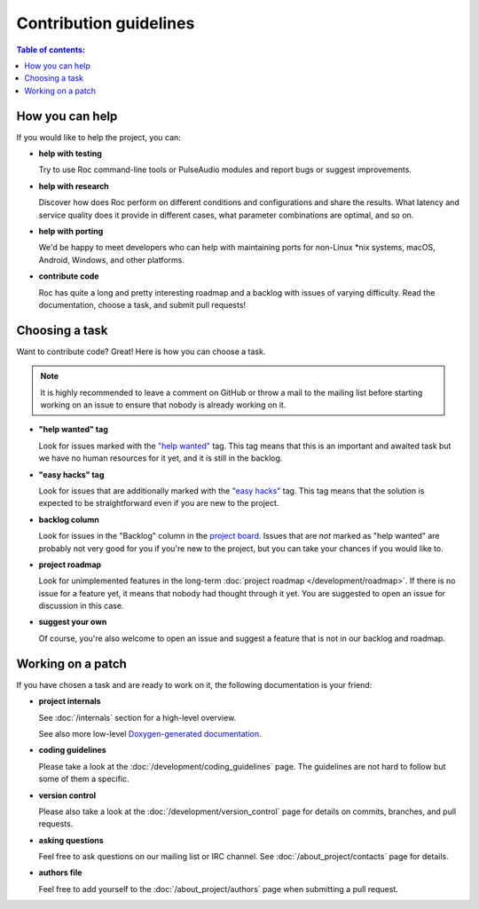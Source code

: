 Contribution guidelines
***********************

.. contents:: Table of contents:
   :local:
   :depth: 1

How you can help
================

If you would like to help the project, you can:

* **help with testing**

  Try to use Roc command-line tools or PulseAudio modules and report bugs or suggest improvements.

* **help with research**

  Discover how does Roc perform on different conditions and configurations and share the results. What latency and service quality does it provide in different cases, what parameter combinations are optimal, and so on.

* **help with porting**

  We'd be happy to meet developers who can help with maintaining ports for non-Linux \*nix systems, macOS, Android, Windows, and other platforms.

* **contribute code**

  Roc has quite a long and pretty interesting roadmap and a backlog with issues of varying difficulty. Read the documentation, choose a task, and submit pull requests!

Choosing a task
===============

Want to contribute code? Great! Here is how you can choose a task.

.. note::

   It is highly recommended to leave a comment on GitHub or throw a mail to the mailing list before starting working on an issue to ensure that nobody is already working on it.

* **"help wanted" tag**

  Look for issues marked with the `"help wanted" <https://github.com/roc-project/roc/labels/help%20wanted>`_ tag. This tag means that this is an important and awaited task but we have no human resources for it yet, and it is still in the backlog.

* **"easy hacks" tag**

  Look for issues that are additionally marked with the `"easy hacks" <https://github.com/roc-project/roc/labels/easy%20hacks>`_ tag. This tag means that the solution is expected to be straightforward even if you are new to the project.

* **backlog column**

  Look for issues in the "Backlog" column in the `project board <https://github.com/roc-project/roc/projects/2>`_. Issues that are *not* marked as "help wanted" are probably not very good for you if you're new to the project, but you can take your chances if you would like to.

* **project roadmap**

  Look for unimplemented features in the long-term :doc:`project roadmap </development/roadmap>`. If there is no issue for a feature yet, it means that nobody had thought through it yet. You are suggested to open an issue for discussion in this case.

* **suggest your own**

  Of course, you're also welcome to open an issue and suggest a feature that is not in our backlog and roadmap.

Working on a patch
==================

If you have chosen a task and are ready to work on it, the following documentation is your friend:

* **project internals**

  See :doc:`/internals` section for a high-level overview.

  See also more low-level `Doxygen-generated documentation <https://roc-project.github.io/roc/doxygen/>`_.

* **coding guidelines**

  Please take a look at the :doc:`/development/coding_guidelines` page. The guidelines are not hard to follow but some of them a specific.

* **version control**

  Please also take a look at the :doc:`/development/version_control` page for details on commits, branches, and pull requests.

* **asking questions**

  Feel free to ask questions on our mailing list or IRC channel. See :doc:`/about_project/contacts` page for details.

* **authors file**

  Feel free to add yourself to the :doc:`/about_project/authors` page when submitting a pull request.
